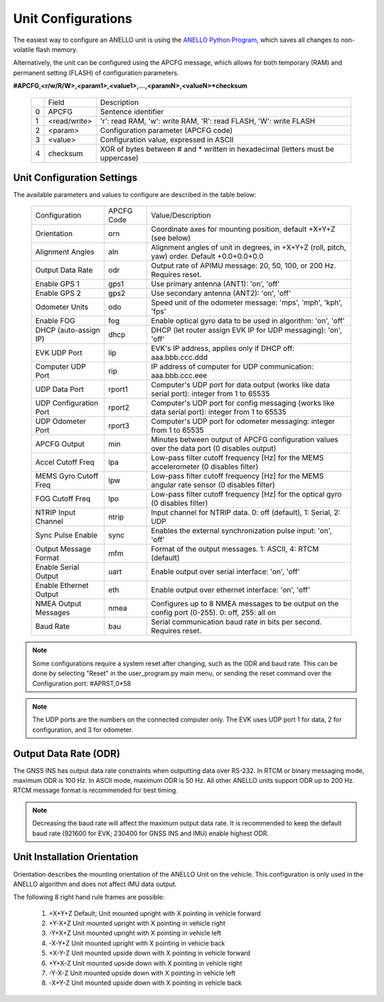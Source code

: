 Unit Configurations
=======================

The easiest way to configure an ANELLO unit is using the `ANELLO Python Program <https://docs-a1.readthedocs.io/en/latest/python_tool.html#unit-configurations>`_, 
which saves all changes to non-volatile flash memory. 

Alternatively, the unit can be configured using the APCFG message, which allows for both temporary (RAM) and permanent setting (FLASH) of configuration parameters.

**#APCFG,<r/w/R/W>,<param1>,<value1>,...,<paramN>,<valueN>*checksum**

  +---+------------+-------------------------------------------------------------------------------------+
  |   | Field      |  Description                                                                        |
  +---+------------+-------------------------------------------------------------------------------------+
  | 0 | APCFG      |  Sentence identifier                                                                |
  +---+------------+-------------------------------------------------------------------------------------+
  | 1 |<read/write>|  'r': read  RAM, 'w': write RAM, 'R': read FLASH, 'W': write FLASH                  |
  +---+------------+-------------------------------------------------------------------------------------+
  | 2 | <param>    |  Configuration parameter (APCFG code)                                               |
  +---+------------+-------------------------------------------------------------------------------------+
  | 3 | <value>    |  Configuration value, expressed in ASCII                                            |
  +---+------------+-------------------------------------------------------------------------------------+
  | 4 | checksum   |  XOR of bytes between # and \* written in hexadecimal (letters must be uppercase)   |
  +---+------------+-------------------------------------------------------------------------------------+

Unit Configuration Settings
~~~~~~~~~~~~~~~~~~~~~~~~~~~~~~~~~~~~~
The available parameters and values to configure are described in the table below:

  +------------------------+------------+-----------------------------------------------------------------------------------------------------+
  | Configuration          | APCFG Code | Value/Description                                                                                   |
  +------------------------+------------+-----------------------------------------------------------------------------------------------------+
  | Orientation            | orn        | Coordinate axes for mounting position, default +X+Y+Z (see below)                                   |
  +------------------------+------------+-----------------------------------------------------------------------------------------------------+
  | Alignment Angles       | aln        | Alignment angles of unit in degrees, in +X+Y+Z (roll, pitch, yaw) order. Default +0.0+0.0+0.0       |
  +------------------------+------------+-----------------------------------------------------------------------------------------------------+
  | Output Data Rate       | odr        | Output rate of APIMU message: 20, 50, 100, or 200 Hz. Requires reset.                               |
  +------------------------+------------+-----------------------------------------------------------------------------------------------------+
  | Enable GPS 1           | gps1       | Use primary antenna (ANT1): 'on', 'off'                                                             |
  +------------------------+------------+-----------------------------------------------------------------------------------------------------+
  | Enable GPS 2           | gps2       | Use secondary antenna (ANT2): 'on', 'off'                                                           |
  +------------------------+------------+-----------------------------------------------------------------------------------------------------+
  | Odometer Units         | odo        | Speed unit of the odometer message: 'mps', 'mph', 'kph', 'fps'                                      |
  +------------------------+------------+-----------------------------------------------------------------------------------------------------+
  | Enable FOG             | fog        | Enable optical gyro data to be used in algorithm: 'on', 'off'                                       |
  +------------------------+------------+-----------------------------------------------------------------------------------------------------+
  | DHCP (auto-assign IP)  | dhcp       | DHCP (let router assign EVK IP for UDP messaging): 'on', 'off'                                      |
  +------------------------+------------+-----------------------------------------------------------------------------------------------------+
  | EVK UDP Port           | lip        | EVK's IP address, applies only if DHCP off: aaa.bbb.ccc.ddd                                         |
  +------------------------+------------+-----------------------------------------------------------------------------------------------------+
  | Computer UDP Port      | rip        | IP address of computer for UDP communication: aaa.bbb.ccc.eee                                       |
  +------------------------+------------+-----------------------------------------------------------------------------------------------------+
  | UDP Data Port          | rport1     | Computer's UDP port for data output (works like data serial port): integer from 1 to 65535          |
  +------------------------+------------+-----------------------------------------------------------------------------------------------------+
  | UDP Configuration Port | rport2     | Computer's UDP port for config messaging (works like data serial port): integer from 1 to 65535     |
  +------------------------+------------+-----------------------------------------------------------------------------------------------------+
  | UDP Odometer Port      | rport3     | Computer's UDP port for odometer messaging: integer from 1 to 65535                                 |
  +------------------------+------------+-----------------------------------------------------------------------------------------------------+
  | APCFG Output           | min        | Minutes between output of APCFG configuration values over the data port (0 disables output)         |
  +------------------------+------------+-----------------------------------------------------------------------------------------------------+
  | Accel Cutoff Freq      | lpa        | Low-pass filter cutoff frequency [Hz] for the MEMS accelerometer (0 disables filter)                |
  +------------------------+------------+-----------------------------------------------------------------------------------------------------+
  | MEMS Gyro Cutoff Freq  | lpw        | Low-pass filter cutoff frequency [Hz] for the MEMS angular rate sensor (0 disables filter)          |
  +------------------------+------------+-----------------------------------------------------------------------------------------------------+
  | FOG Cutoff Freq        | lpo        | Low-pass filter cutoff frequency [Hz] for the optical gyro (0 disables filter)                      |
  +------------------------+------------+-----------------------------------------------------------------------------------------------------+
  | NTRIP Input Channel    | ntrip      | Input channel for NTRIP data. 0: off (default), 1: Serial, 2: UDP                                   |
  +------------------------+------------+-----------------------------------------------------------------------------------------------------+
  | Sync Pulse Enable      | sync       | Enables the external synchronization pulse input: 'on', 'off'                                       |
  +------------------------+------------+-----------------------------------------------------------------------------------------------------+
  | Output Message Format  | mfm        | Format of the output messages. 1: ASCII, 4: RTCM (default)                                          |
  +------------------------+------------+-----------------------------------------------------------------------------------------------------+
  | Enable Serial Output   | uart       | Enable output over serial interface: 'on', 'off'                                                    |
  +------------------------+------------+-----------------------------------------------------------------------------------------------------+
  | Enable Ethernet Output | eth        | Enable output over ethernet interface: 'on', 'off'                                                  |
  +------------------------+------------+-----------------------------------------------------------------------------------------------------+
  | NMEA Output Messages   | nmea       | Configures up to 8 NMEA messages to be output on the config port (0-255). 0: off, 255: all on       |
  +------------------------+------------+-----------------------------------------------------------------------------------------------------+
  | Baud Rate              | bau        | Serial communication baud rate in bits per second. Requires reset.                                  |
  +------------------------+------------+-----------------------------------------------------------------------------------------------------+

.. note:: Some configurations require a system reset after changing, such as the ODR and baud rate. This can be done by selecting "Reset" in the user_program.py main menu, or sending the reset command over the Configuration port: #APRST,0*58 

.. note:: The UDP ports are the numbers on the connected computer only. The EVK uses UDP port 1 for data, 2 for configuration, and 3 for odometer.

Output Data Rate (ODR)
~~~~~~~~~~~~~~~~~~~~~~~~~~~~
The GNSS INS has output data rate constraints when outputting data over RS-232. In RTCM or binary messaging mode, maximum ODR is 100 Hz. In ASCII mode, maximum ODR is 50 Hz.
All other ANELLO units support ODR up to 200 Hz. RTCM message format is recommended for best timing.

.. note:: Decreasing the baud rate will affect the maximum output data rate. It is recommended to keep the default baud rate (921600 for EVK; 230400 for GNSS INS and IMU) enable highest ODR.

Unit Installation Orientation
~~~~~~~~~~~~~~~~~~~~~~~~~~~~~~~~~
Orientation describes the mounting orientation of the ANELLO Unit on the vehicle. 
This configuration is only used in the ANELLO algorithm and does not affect IMU data output.

The following 8 right hand rule frames are possible:

    1. +X+Y+Z  Default; Unit mounted upright with X pointing in vehicle forward
    2. +Y-X+Z  Unit mounted upright with X pointing in vehicle right
    3. -Y+X+Z  Unit mounted upright with X pointing in vehicle left
    4. -X-Y+Z  Unit mounted upright with X pointing in vehicle back
    5. +X-Y-Z  Unit mounted upside down with X pointing in vehicle forward
    6. +Y+X-Z  Unit mounted upside down with X pointing in vehicle right
    7. -Y-X-Z  Unit mounted upside down with X pointing in vehicle left
    8. -X+Y-Z  Unit mounted upside down with X pointing in vehicle back